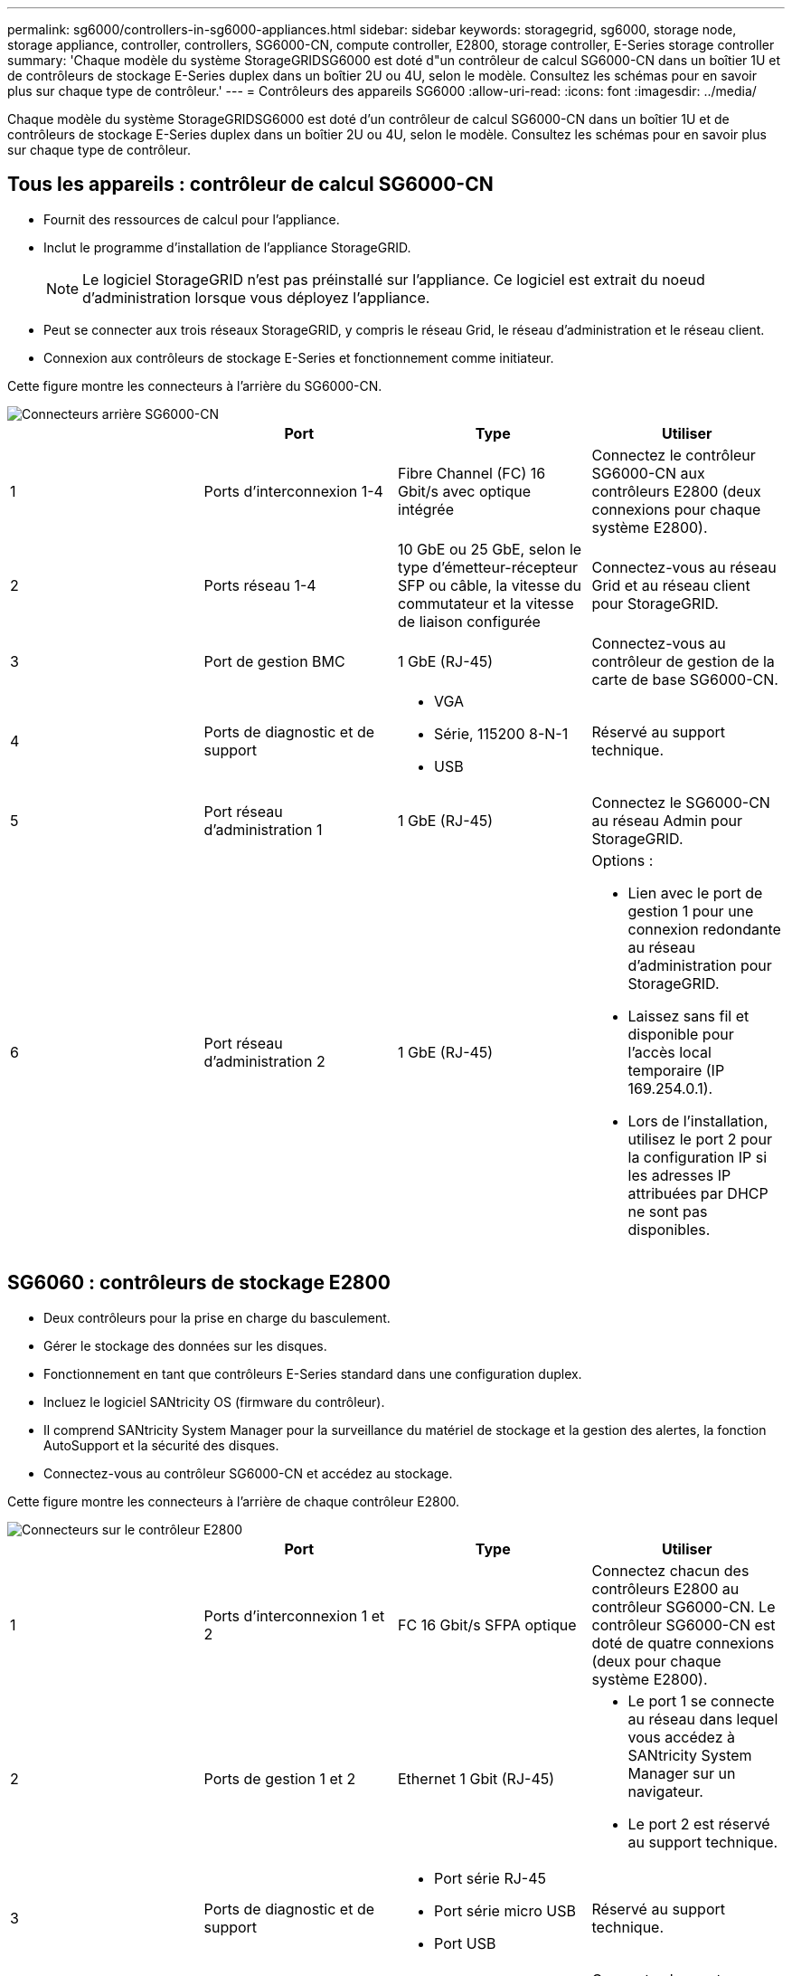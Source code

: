 ---
permalink: sg6000/controllers-in-sg6000-appliances.html 
sidebar: sidebar 
keywords: storagegrid, sg6000, storage node, storage appliance, controller, controllers, SG6000-CN, compute controller, E2800, storage controller, E-Series storage controller 
summary: 'Chaque modèle du système StorageGRIDSG6000 est doté d"un contrôleur de calcul SG6000-CN dans un boîtier 1U et de contrôleurs de stockage E-Series duplex dans un boîtier 2U ou 4U, selon le modèle. Consultez les schémas pour en savoir plus sur chaque type de contrôleur.' 
---
= Contrôleurs des appareils SG6000
:allow-uri-read: 
:icons: font
:imagesdir: ../media/


[role="lead"]
Chaque modèle du système StorageGRIDSG6000 est doté d'un contrôleur de calcul SG6000-CN dans un boîtier 1U et de contrôleurs de stockage E-Series duplex dans un boîtier 2U ou 4U, selon le modèle. Consultez les schémas pour en savoir plus sur chaque type de contrôleur.



== Tous les appareils : contrôleur de calcul SG6000-CN

* Fournit des ressources de calcul pour l'appliance.
* Inclut le programme d'installation de l'appliance StorageGRID.
+

NOTE: Le logiciel StorageGRID n'est pas préinstallé sur l'appliance. Ce logiciel est extrait du noeud d'administration lorsque vous déployez l'appliance.

* Peut se connecter aux trois réseaux StorageGRID, y compris le réseau Grid, le réseau d'administration et le réseau client.
* Connexion aux contrôleurs de stockage E-Series et fonctionnement comme initiateur.


Cette figure montre les connecteurs à l'arrière du SG6000-CN.

image::../media/sg6000_cn_rear_connectors.gif[Connecteurs arrière SG6000-CN]

|===
|  | Port | Type | Utiliser 


 a| 
1
 a| 
Ports d'interconnexion 1-4
 a| 
Fibre Channel (FC) 16 Gbit/s avec optique intégrée
 a| 
Connectez le contrôleur SG6000-CN aux contrôleurs E2800 (deux connexions pour chaque système E2800).



 a| 
2
 a| 
Ports réseau 1-4
 a| 
10 GbE ou 25 GbE, selon le type d'émetteur-récepteur SFP ou câble, la vitesse du commutateur et la vitesse de liaison configurée
 a| 
Connectez-vous au réseau Grid et au réseau client pour StorageGRID.



 a| 
3
 a| 
Port de gestion BMC
 a| 
1 GbE (RJ-45)
 a| 
Connectez-vous au contrôleur de gestion de la carte de base SG6000-CN.



 a| 
4
 a| 
Ports de diagnostic et de support
 a| 
* VGA
* Série, 115200 8-N-1
* USB

 a| 
Réservé au support technique.



 a| 
5
 a| 
Port réseau d'administration 1
 a| 
1 GbE (RJ-45)
 a| 
Connectez le SG6000-CN au réseau Admin pour StorageGRID.



 a| 
6
 a| 
Port réseau d'administration 2
 a| 
1 GbE (RJ-45)
 a| 
Options :

* Lien avec le port de gestion 1 pour une connexion redondante au réseau d'administration pour StorageGRID.
* Laissez sans fil et disponible pour l'accès local temporaire (IP 169.254.0.1).
* Lors de l'installation, utilisez le port 2 pour la configuration IP si les adresses IP attribuées par DHCP ne sont pas disponibles.


|===


== SG6060 : contrôleurs de stockage E2800

* Deux contrôleurs pour la prise en charge du basculement.
* Gérer le stockage des données sur les disques.
* Fonctionnement en tant que contrôleurs E-Series standard dans une configuration duplex.
* Incluez le logiciel SANtricity OS (firmware du contrôleur).
* Il comprend SANtricity System Manager pour la surveillance du matériel de stockage et la gestion des alertes, la fonction AutoSupport et la sécurité des disques.
* Connectez-vous au contrôleur SG6000-CN et accédez au stockage.


Cette figure montre les connecteurs à l'arrière de chaque contrôleur E2800.

image::../media/e2800_controller_with_callouts.gif[Connecteurs sur le contrôleur E2800]

|===
|  | Port | Type | Utiliser 


 a| 
1
 a| 
Ports d'interconnexion 1 et 2
 a| 
FC 16 Gbit/s SFPA optique
| Connectez chacun des contrôleurs E2800 au contrôleur SG6000-CN. Le contrôleur SG6000-CN est doté de quatre connexions (deux pour chaque système E2800). 


 a| 
2
 a| 
Ports de gestion 1 et 2
 a| 
Ethernet 1 Gbit (RJ-45)
 a| 
* Le port 1 se connecte au réseau dans lequel vous accédez à SANtricity System Manager sur un navigateur.
* Le port 2 est réservé au support technique.




 a| 
3
 a| 
Ports de diagnostic et de support
 a| 
* Port série RJ-45
* Port série micro USB
* Port USB

 a| 
Réservé au support technique.



 a| 
4
 a| 
Ports d'extension de lecteur 1 et 2
 a| 
12 Gb/s SAS
 a| 
Connectez les ports aux ports d'extension de disque sur les IOM du tiroir d'extension.

|===


== SGF6024 : contrôleurs de stockage EF570

* Deux contrôleurs pour la prise en charge du basculement.
* Gérer le stockage des données sur les disques.
* Fonctionnement en tant que contrôleurs E-Series standard dans une configuration duplex.
* Incluez le logiciel SANtricity OS (firmware du contrôleur).
* Il comprend SANtricity System Manager pour la surveillance du matériel de stockage et la gestion des alertes, la fonction AutoSupport et la sécurité des disques.
* Connectez-vous au contrôleur SG6000-CN et accédez au stockage Flash.


Cette figure présente les connecteurs à l'arrière de chaque contrôleur EF570.

image::../media/ef570_rear_connectors.gif[Connecteurs arrière de la baie EF570]

|===
|  | Port | Type | Utiliser 


 a| 
1
 a| 
Ports d'interconnexion 1 et 2
 a| 
FC 16 Gbit/s SFPA optique
| Connectez chacun des contrôleurs EF570 au contrôleur SG6000-CN. Le contrôleur SG6000-CN est doté de quatre connexions (deux de chaque EF570). 


 a| 
2
 a| 
Ports de diagnostic et de support
 a| 
* Port série RJ-45
* Port série micro USB
* Port USB

 a| 
Réservé au support technique.



 a| 
3
 a| 
Ports d'extension de disque
 a| 
12 Gb/s SAS
 a| 
Non utilisé. L'appliance SGF6024 ne prend pas en charge les tiroirs disques d'extension.



 a| 
4
 a| 
Ports de gestion 1 et 2
 a| 
Ethernet 1 Gbit (RJ-45)
 a| 
* Le port 1 se connecte au réseau dans lequel vous accédez à SANtricity System Manager sur un navigateur.
* Le port 2 est réservé au support technique.


|===


== SG6060 : modules d'entrée/sortie pour les tiroirs d'extension facultatifs

Le tiroir d'extension contient deux modules d'entrée/sortie qui se connectent aux contrôleurs de stockage ou à d'autres tiroirs d'extension.

image::../media/iom_connectors.gif[Arrière du module d'E/S.]

|===
|  | Port | Type | Utiliser 


 a| 
1
 a| 
Ports d'extension de lecteur 1-4
 a| 
12 Gb/s SAS
 a| 
Connectez chaque port aux contrôleurs de stockage ou au tiroir d'extension supplémentaire (le cas échéant).

|===